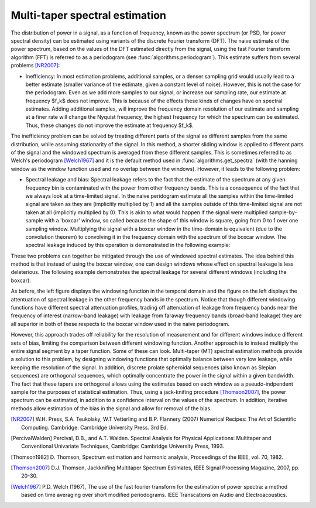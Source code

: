 ===============================
Multi-taper spectral estimation
===============================

The distribution of power in a signal, as a function of frequency, known as the
power spectrum (or PSD, for power spectral density) can be estimated using
variants of the discrete Fourier transform (DFT). The naive estimate of the
power spectrum, based on the values of the DFT estimated directly from the
signal, using the fast Fourier transform algorithm (FFT) is referred to as a
periodogram (see :func:`algorithms.periodogram`). This estimate suffers from
several problems [NR2007]_:

- Inefficiency: In most estimation problems, additional samples, or a denser
  sampling grid would usually lead to a better estimate (smaller variance of
  the estimate, given a constant level of noise). However, this is not the case
  for the periodogram. Even as we add more samples to our signal, or increase
  our sampling rate, our estimate at frequency $f_k$ does not improve. This is
  because of the effects these kinds of changes have on spectral
  estimates. Adding additional samples, will improve the frequency domain
  resolution of our estimate and sampling at a finer rate will change the
  Nyquist frequency, the highest frequency for which the spectrum can be
  estimated. Thus, these changes do not improve the estimate at frequency
  $f_k$.  

The inefficiency problem can be solved by treating different parts of the
signal as different samples from the same distribution, while assuming
stationarity of the signal. In this method, a shorter sliding window is applied
to different parts of the signal and the windowed spectrum is averaged from
these different samples. This is sometimes referred to as Welch's periodogram
[Welch1967]_ and it is the default method used in
:func:`algorithms.get_spectra` (with the hanning window as the window function
used and no overlap between the windows).  However, it leads to the following
problem:

- Spectral leakage and bias: Spectral leakage refers to the fact that the
  estimate of the spectrum at any given frequency bin is contaminated with the
  power from other frequency bands. This is a consequence of the fact that we
  always look at a time-limited signal. In the naive peridogram estimate all
  the samples within the time-limited signal are taken as they are (implicitly
  multiplied by 1) and all the samples outside of this time-limited signal are
  not taken at all (implicitly multiplied by 0). This is akin to what would
  happen if the signal were multiplied sample-by-sample with a 'boxcar' window,
  so called because the shape of this window is square, going from 0 to 1 over
  one sampling window. Multiplying the signal with a boxcar window in the
  time-domain is equivalent (due to the convolution theorem) to convolving it
  in the frequency domain with the spectrum of the boxcar window. The spectral
  leakage induced by this operation is demonstrated in the following example:

.. plot:: examples/boxcar_inspect.py
   :include-source:

   The figure on the left shows a boxcar window and the figure on the right
   shows the spectrum of the boxcar function (in dB units, relative to the
   frequency band of interest).  
   
These two problems can together be mitigated through the use of windowed
spectral estimates. The idea behind this method is that instead of using the
boxcar window, one can design windows whose effect on spectral leakage is less
deleterious. The following example demonstrates the spectral leakage for several
different windows (including the boxcar):

.. plot:: examples/window_compare.py
   :include-source:
 
As before, the left figure displays the windowing function in the temporal
domain and the figure on the left displays the attentuation of spectral leakage
in the other frequency bands in the spectrum. Notice that though different
windowing functions have different spectral attenuation profiles, trading off
attenuation of leakage from frequency bands near the frequency of interest
(narrow-band leakage) with leakage from faraway frequency bands (broad-band
leakage) they are all superior in both of these respects to the boxcar window
used in the naive periodogram. 



However, this approach trades off reliability for the resolution of measurement
and for different windows induce different sets of bias, limiting the
comparison between different windowing function. Another approach is to instead
multiply the entire signal segment by a taper function. Some of these can
look. Multi-taper (MT) spectral estimation methods provide a solution to this
problem, by designing windowing functions that optimally balance between very
low leakage, while keeping the resolution of the signal. In addition, discrete
prolate spheroidal sequences (also known as Slepian sequences) are orthogonal
sequences, which optimally concentrate the power in the signal within a given
bandwidth. The fact that these tapers are orthogonal allows using the estimates
based on each window as a pseudo-indpendent sample for the purposes of
statistical estimation. Thus, using a jack-knifing procedure [Thomson2007]_,
the power spectrum can be estimated, in addition to a confidence interval on
the values of the spectrum. In addition, iterative methods allow estimation of
the bias in the signal and allow for removal of the bias.

.. plot:: examples/multi_taper_sdf.py
   :include-source:



.. [NR2007] W.H. Press, S.A. Teukolsky, W.T Vetterling and B.P. Flannery (2007)
   	    Numerical Recipes: The Art of Scientific Computing. Cambridge:
   	    Cambridge University Press. 3rd Ed.

.. [PercivalWalden] Percival, D.B., and A.T. Walden. Spectral Analysis for
   		    Physical Applications: Multitaper and Conventional
   		    Univariate Techniques, Cambridge: Cambridge University
   		    Press, 1993.

.. [Thomson1982] D. Thomson, Spectrum estimation and harmonic analysis,
   		 Proceedings of the IEEE, vol. 70, 1982.

.. [Thomson2007] D.J. Thomson, Jackknifing Multitaper Spectrum Estimates, IEEE
   		 Signal Processing Magazine, 2007, pp. 20-30.

.. [Welch1967] P.D. Welch (1967), The use of the fast fourier transform for the
   	       estimation of power spectra: a method based on time averaging
   	       over short modified periodograms. IEEE Transcations on Audio and
   	       Electroacoustics.
